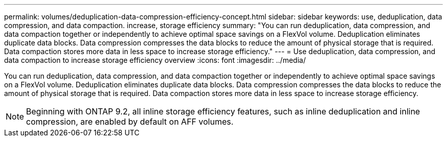 ---
permalink: volumes/deduplication-data-compression-efficiency-concept.html
sidebar: sidebar
keywords: use, deduplication, data compression, and data compaction. increase, storage efficiency
summary: "You can run deduplication, data compression, and data compaction together or independently to achieve optimal space savings on a FlexVol volume. Deduplication eliminates duplicate data blocks. Data compression compresses the data blocks to reduce the amount of physical storage that is required. Data compaction stores more data in less space to increase storage efficiency."
---
= Use deduplication, data compression, and data compaction to increase storage efficiency overview 
:icons: font
:imagesdir: ../media/

[.lead]
You can run deduplication, data compression, and data compaction together or independently to achieve optimal space savings on a FlexVol volume. Deduplication eliminates duplicate data blocks. Data compression compresses the data blocks to reduce the amount of physical storage that is required. Data compaction stores more data in less space to increase storage efficiency.

[NOTE]
====
Beginning with ONTAP 9.2, all inline storage efficiency features, such as inline deduplication and inline compression, are enabled by default on AFF volumes.
====
